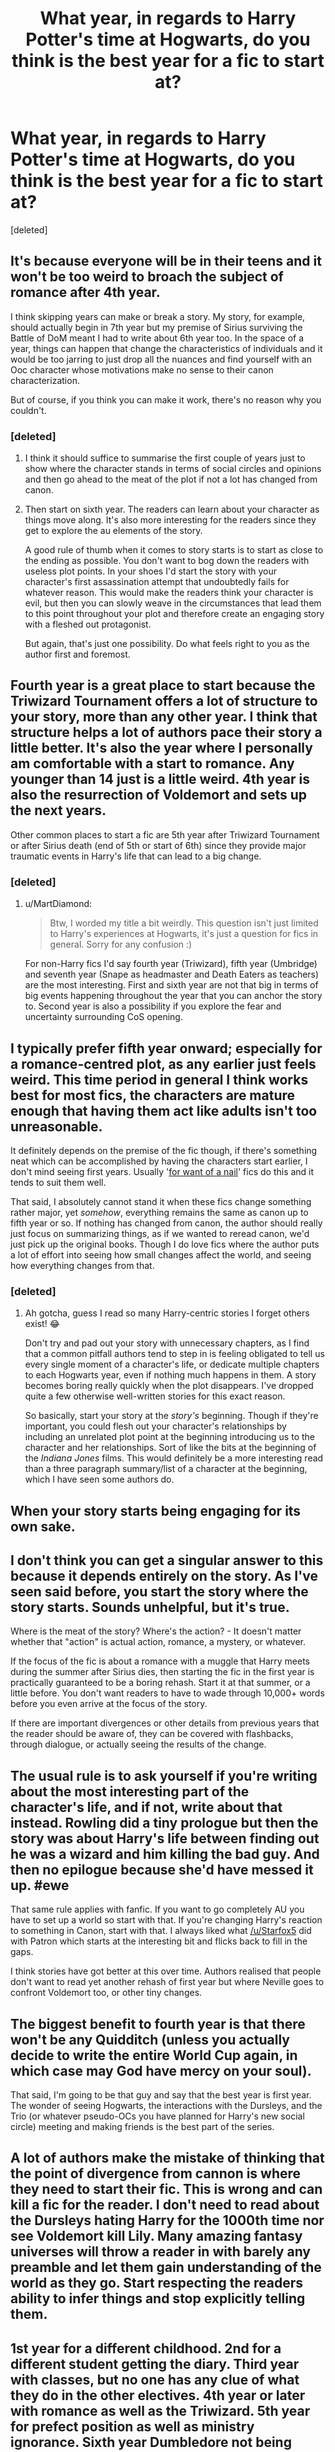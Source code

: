 #+TITLE: What year, in regards to Harry Potter's time at Hogwarts, do you think is the best year for a fic to start at?

* What year, in regards to Harry Potter's time at Hogwarts, do you think is the best year for a fic to start at?
:PROPERTIES:
:Score: 14
:DateUnix: 1551425657.0
:DateShort: 2019-Mar-01
:FlairText: Discussion:hogwarts:
:END:
[deleted]


** It's because everyone will be in their teens and it won't be too weird to broach the subject of romance after 4th year.

I think skipping years can make or break a story. My story, for example, should actually begin in 7th year but my premise of Sirius surviving the Battle of DoM meant I had to write about 6th year too. In the space of a year, things can happen that change the characteristics of individuals and it would be too jarring to just drop all the nuances and find yourself with an Ooc character whose motivations make no sense to their canon characterization.

But of course, if you think you can make it work, there's no reason why you couldn't.
:PROPERTIES:
:Author: afrose9797
:Score: 13
:DateUnix: 1551426852.0
:DateShort: 2019-Mar-01
:END:

*** [deleted]
:PROPERTIES:
:Score: 3
:DateUnix: 1551429498.0
:DateShort: 2019-Mar-01
:END:

**** I think it should suffice to summarise the first couple of years just to show where the character stands in terms of social circles and opinions and then go ahead to the meat of the plot if not a lot has changed from canon.
:PROPERTIES:
:Author: afrose9797
:Score: 3
:DateUnix: 1551431871.0
:DateShort: 2019-Mar-01
:END:


**** Then start on sixth year. The readers can learn about your character as things move along. It's also more interesting for the readers since they get to explore the au elements of the story.

A good rule of thumb when it comes to story starts is to start as close to the ending as possible. You don't want to bog down the readers with useless plot points. In your shoes I'd start the story with your character's first assassination attempt that undoubtedly fails for whatever reason. This would make the readers think your character is evil, but then you can slowly weave in the circumstances that lead them to this point throughout your plot and therefore create an engaging story with a fleshed out protagonist.

But again, that's just one possibility. Do what feels right to you as the author first and foremost.
:PROPERTIES:
:Author: Jack_SL
:Score: 3
:DateUnix: 1551456283.0
:DateShort: 2019-Mar-01
:END:


** Fourth year is a great place to start because the Triwizard Tournament offers a lot of structure to your story, more than any other year. I think that structure helps a lot of authors pace their story a little better. It's also the year where I personally am comfortable with a start to romance. Any younger than 14 just is a little weird. 4th year is also the resurrection of Voldemort and sets up the next years.

Other common places to start a fic are 5th year after Triwizard Tournament or after Sirius death (end of 5th or start of 6th) since they provide major traumatic events in Harry's life that can lead to a big change.
:PROPERTIES:
:Author: MartDiamond
:Score: 9
:DateUnix: 1551427468.0
:DateShort: 2019-Mar-01
:END:

*** [deleted]
:PROPERTIES:
:Score: 4
:DateUnix: 1551429120.0
:DateShort: 2019-Mar-01
:END:

**** u/MartDiamond:
#+begin_quote
  Btw, I worded my title a bit weirdly. This question isn't just limited to Harry's experiences at Hogwarts, it's just a question for fics in general. Sorry for any confusion :)
#+end_quote

For non-Harry fics I'd say fourth year (Triwizard), fifth year (Umbridge) and seventh year (Snape as headmaster and Death Eaters as teachers) are the most interesting. First and sixth year are not that big in terms of big events happening throughout the year that you can anchor the story to. Second year is also a possibility if you explore the fear and uncertainty surrounding CoS opening.
:PROPERTIES:
:Author: MartDiamond
:Score: 3
:DateUnix: 1551431230.0
:DateShort: 2019-Mar-01
:END:


** I typically prefer fifth year onward; especially for a romance-centred plot, as any earlier just feels weird. This time period in general I think works best for most fics, the characters are mature enough that having them act like adults isn't too unreasonable.

It definitely depends on the premise of the fic though, if there's something neat which can be accomplished by having the characters start earlier, I don't mind seeing first years. Usually '[[https://tvtropes.org/pmwiki/pmwiki.php/Main/ForWantOfANail][for want of a nail]]' fics do this and it tends to suit them well.

That said, I absolutely cannot stand it when these fics change something rather major, yet /somehow/, everything remains the same as canon up to fifth year or so. If nothing has changed from canon, the author should really just focus on summarizing things, as if we wanted to reread canon, we'd just pick up the original books. Though I do love fics where the author puts a lot of effort into seeing how small changes affect the world, and seeing how everything changes from that.
:PROPERTIES:
:Author: CalculusWarrior
:Score: 5
:DateUnix: 1551427623.0
:DateShort: 2019-Mar-01
:END:

*** [deleted]
:PROPERTIES:
:Score: 3
:DateUnix: 1551428583.0
:DateShort: 2019-Mar-01
:END:

**** Ah gotcha, guess I read so many Harry-centric stories I forget others exist! 😂

Don't try and pad out your story with unnecessary chapters, as I find that a common pitfall authors tend to step in is feeling obligated to tell us every single moment of a character's life, or dedicate multiple chapters to each Hogwarts year, even if nothing much happens in them. A story becomes boring really quickly when the plot disappears. I've dropped quite a few otherwise well-written stories for this exact reason.

So basically, start your story at the /story's/ beginning. Though if they're important, you could flesh out your character's relationships by including an unrelated plot point at the beginning introducing us to the character and her relationships. Sort of like the bits at the beginning of the /Indiana Jones/ films. This would definitely be a more interesting read than a three paragraph summary/list of a character at the beginning, which I have seen some authors do.
:PROPERTIES:
:Author: CalculusWarrior
:Score: 2
:DateUnix: 1551433637.0
:DateShort: 2019-Mar-01
:END:


** When your story starts being engaging for its own sake.
:PROPERTIES:
:Author: SMTRodent
:Score: 5
:DateUnix: 1551458711.0
:DateShort: 2019-Mar-01
:END:


** I don't think you can get a singular answer to this because it depends entirely on the story. As I've seen said before, you start the story where the story starts. Sounds unhelpful, but it's true.

Where is the meat of the story? Where's the action? - It doesn't matter whether that "action" is actual action, romance, a mystery, or whatever.

If the focus of the fic is about a romance with a muggle that Harry meets during the summer after Sirius dies, then starting the fic in the first year is practically guaranteed to be a boring rehash. Start it at that summer, or a little before. You don't want readers to have to wade through 10,000+ words before you even arrive at the focus of the story.

If there are important divergences or other details from previous years that the reader should be aware of, they can be covered with flashbacks, through dialogue, or actually seeing the results of the change.
:PROPERTIES:
:Author: TheVoteMote
:Score: 3
:DateUnix: 1551451827.0
:DateShort: 2019-Mar-01
:END:


** The usual rule is to ask yourself if you're writing about the most interesting part of the character's life, and if not, write about that instead. Rowling did a tiny prologue but then the story was about Harry's life between finding out he was a wizard and him killing the bad guy. And then no epilogue because she'd have messed it up. #ewe

That same rule applies with fanfic. If you want to go completely AU you have to set up a world so start with that. If you're changing Harry's reaction to something in Canon, start with that. I always liked what [[/u/Starfox5]] did with Patron which starts at the interesting bit and flicks back to fill in the gaps.

I think stories have got better at this over time. Authors realised that people don't want to read yet another rehash of first year but where Neville goes to confront Voldemort too, or other tiny changes.
:PROPERTIES:
:Author: rpeh
:Score: 3
:DateUnix: 1551480104.0
:DateShort: 2019-Mar-02
:END:


** The biggest benefit to fourth year is that there won't be any Quidditch (unless you actually decide to write the entire World Cup again, in which case may God have mercy on your soul).

That said, I'm going to be that guy and say that the best year is first year. The wonder of seeing Hogwarts, the interactions with the Dursleys, and the Trio (or whatever pseudo-OCs you have planned for Harry's new social circle) meeting and making friends is the best part of the series.
:PROPERTIES:
:Author: ForwardDiscussion
:Score: 1
:DateUnix: 1551459090.0
:DateShort: 2019-Mar-01
:END:


** A lot of authors make the mistake of thinking that the point of divergence from cannon is where they need to start their fic. This is wrong and can kill a fic for the reader. I don't need to read about the Dursleys hating Harry for the 1000th time nor see Voldemort kill Lily. Many amazing fantasy universes will throw a reader in with barely any preamble and let them gain understanding of the world as they go. Start respecting the readers ability to infer things and stop explicitly telling them.
:PROPERTIES:
:Author: Ironworkshop
:Score: 2
:DateUnix: 1551466716.0
:DateShort: 2019-Mar-01
:END:


** 1st year for a different childhood. 2nd for a different student getting the diary. Third year with classes, but no one has any clue of what they do in the other electives. 4th year or later with romance as well as the Triwizard. 5th year for prefect position as well as ministry ignorance. Sixth year Dumbledore not being cursed. 7th being going back to Hogwarts or a different horcrux hunt.
:PROPERTIES:
:Score: 1
:DateUnix: 1551463711.0
:DateShort: 2019-Mar-01
:END:


** If it's an AU, it's best to start from the beginning.
:PROPERTIES:
:Author: YOB1997
:Score: 1
:DateUnix: 1551494855.0
:DateShort: 2019-Mar-02
:END:


** The first three years often aren't that important because their outcome doesn't change much about 4th year. The Triwizard happens regardless of how the chamber of secrets plot got resolved or how the Sirius/Peter confrontation ended. The later years all hinge on the end of the 4th year.
:PROPERTIES:
:Author: 15_Redstones
:Score: 1
:DateUnix: 1551446976.0
:DateShort: 2019-Mar-01
:END:

